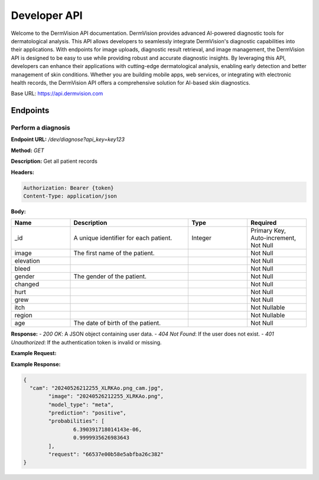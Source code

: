 Developer API
=============

Welcome to the DermVision API documentation. DermVision provides advanced AI-powered diagnostic tools for dermatological analysis. 
This API allows developers to seamlessly integrate DermVision's diagnostic capabilities into their applications. With endpoints for image uploads, 
diagnostic result retrieval, and image management, the DermVision API is designed to be easy to use while providing robust and accurate diagnostic insights. 
By leveraging this API, developers can enhance their applications with cutting-edge dermatological analysis, enabling early detection and better management of 
skin conditions. Whether you are building mobile apps, web services, or integrating with electronic health records, 
the DermVision API offers a comprehensive solution for AI-based skin diagnostics.

Base URL: https://api.dermvision.com

Endpoints
---------


Perform a diagnosis
~~~~~~~~~~~~~~~~~~~

**Endpoint URL:** `/dev/diagnose?api_key=key123`

**Method:** `GET`

**Description:**  Get all patient records

**Headers:**

.. code-block:: http

    Authorization: Bearer {token}
    Content-Type: application/json



**Body:**

.. csv-table:: 
   :header: "Name", "Description", "Type", "Required"
   :widths: 20, 40, 20, 20

   "_id", "A unique identifier for each patient.", "Integer", "Primary Key, Auto-increment, Not Null"
   "image", "The first name of the patient.", "", "Not Null"
   "elevation", "", "", "Not Null"
   "bleed", "", "", "Not Null"
   "gender", "The gender of the patient.", "", "Not Null"
   "changed", "", "", "Not Null"
   "hurt", "", "", "Not Null"
   "grew", "", "", "Not Null"
   "itch", "", "", "Not Nullable"
   "region", "", "", "Not Nullable"
   "age", "The date of birth of the patient.", "", "Not Null"



**Response:**
- `200 OK`: A JSON object containing user data.
- `404 Not Found`: If the user does not exist.
- `401 Unauthorized`: If the authentication token is invalid or missing.

**Example Request:**

.. code-block:: javascript
    fetch(`https://api.dermvision.com/dev/diagnose?api_key={$key}`, {
        method: 'GET',
        headers: {
            'Authorization': 'Bearer YOUR_ACCESS_TOKEN',
            'Content-Type': 'application/json'
        }
    })
    .then(response => response.json())
    .then(data => console.log(data))
    .catch(error => console.error('Error:', error));

**Example Response:**

.. code-block:: json

    {
      "cam": "20240526212255_XLRKAo.png_cam.jpg",
	    "image": "20240526212255_XLRKAo.png",
	    "model_type": "meta",
	    "prediction": "positive",
	    "probabilities": [
		    6.390391718014143e-06,
		    0.9999935626983643
	    ],
	    "request": "66537e00b58e5abfba26c382"
    }


